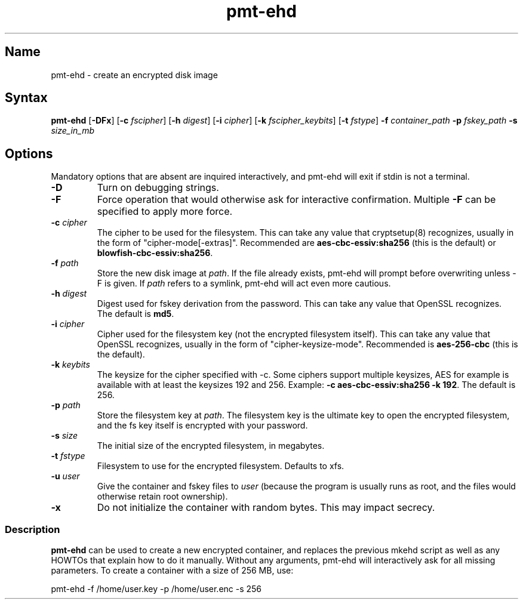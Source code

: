 .TH pmt\-ehd 8 "2008\-09\-16" "pam_mount" "pam_mount"
.SH Name
.PP
pmt\-ehd - create an encrypted disk image
.SH Syntax
.PP
\fBpmt-ehd\fP [\fB-DFx\fP]
[\fB-c\fP \fIfscipher\fP]
[\fB-h\fP \fIdigest\fP]
[\fB-i\fP \fIcipher\fP]
[\fB-k\fP \fIfscipher_keybits\fP]
[\fB-t\fP \fIfstype\fP]
\fB-f\fP \fIcontainer_path\fP \fB-p\fP \fIfskey_path\fP
\fB-s\fP \fIsize_in_mb\fP
.SH Options
.PP
Mandatory options that are absent are inquired interactively, and pmt-ehd will
exit if stdin is not a terminal.
.TP
\fB-D\fP
Turn on debugging strings.
.TP
\fB-F\fP
Force operation that would otherwise ask for interactive confirmation. Multiple
\fB-F\fP can be specified to apply more force.
.TP
\fB-c\fP \fIcipher\fP
The cipher to be used for the filesystem. This can take any value that
cryptsetup(8) recognizes, usually in the form of "cipher-mode[-extras]".
Recommended are \fBaes-cbc-essiv:sha256\fP (this is the default) or
\fBblowfish-cbc-essiv:sha256\fP.
.TP
\fB-f\fP \fIpath\fP
Store the new disk image at \fIpath\fP. If the file already exists, pmt-ehd
will prompt before overwriting unless -F is given. If \fIpath\fP refers to a
symlink, pmt-ehd will act even more cautious.
.TP
\fB-h\fP \fIdigest\fP
Digest used for fskey derivation from the password. This can take any value
that OpenSSL recognizes. The default is \fBmd5\fP.
.TP
\fB-i\fP \fIcipher\fP
Cipher used for the filesystem key (not the encrypted filesystem itself). This
can take any value that OpenSSL recognizes, usually in the form of
"cipher-keysize-mode". Recommended is \fBaes-256-cbc\fP (this is the default).
.TP
\fB-k\fP \fIkeybits\fP
The keysize for the cipher specified with -c. Some ciphers support multiple
keysizes, AES for example is available with at least the keysizes 192 and 256.
Example: \fB-c aes-cbc-essiv:sha256 -k 192\fP. The default is 256.
.TP
\fB-p\fP \fIpath\fP
Store the filesystem key at \fIpath\fP. The filesystem key is the ultimate key
to open the encrypted filesystem, and the fs key itself is encrypted with your
password.
.TP
\fB-s\fP \fIsize\fP
The initial size of the encrypted filesystem, in megabytes.
.TP
\fB-t\fP \fIfstype\fP
Filesystem to use for the encrypted filesystem. Defaults to xfs.
.TP
\fB-u\fP \fIuser\fP
Give the container and fskey files to \fIuser\fP (because the program is
usually runs as root, and the files would otherwise retain root ownership).
.TP
\fB-x\fP
Do not initialize the container with random bytes. This may impact secrecy.
.SS Description
.PP
\fBpmt-ehd\fP can be used to create a new encrypted container, and replaces the
previous mkehd script as well as any HOWTOs that explain how to do it manually.
Without any arguments, pmt-ehd will interactively ask for all missing
parameters. To create a container with a size of 256 MB, use:
.PP
pmt-ehd -f /home/user.key -p /home/user.enc -s 256
